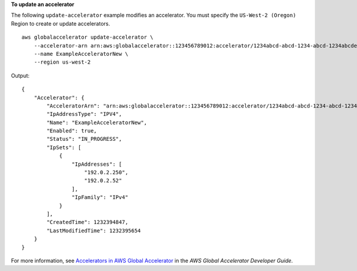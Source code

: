 **To update an accelerator**

The following ``update-accelerator`` example modifies an accelerator. You must specify the ``US-West-2 (Oregon)`` Region to create or update accelerators. ::

    aws globalaccelerator update-accelerator \
        --accelerator-arn arn:aws:globalaccelerator::123456789012:accelerator/1234abcd-abcd-1234-abcd-1234abcdefgh \
        --name ExampleAcceleratorNew \
        --region us-west-2

Output::

    {
        "Accelerator": {
            "AcceleratorArn": "arn:aws:globalaccelerator::123456789012:accelerator/1234abcd-abcd-1234-abcd-1234abcdefgh",
            "IpAddressType": "IPV4",
            "Name": "ExampleAcceleratorNew",
            "Enabled": true,
            "Status": "IN_PROGRESS",
            "IpSets": [
                {
                    "IpAddresses": [
                        "192.0.2.250",
                        "192.0.2.52"
                    ],
                    "IpFamily": "IPv4"
                }
            ],
            "CreatedTime": 1232394847,
            "LastModifiedTime": 1232395654
        }
    }

For more information, see `Accelerators in AWS Global Accelerator <https://docs.aws.amazon.com/global-accelerator/latest/dg/about-accelerators.html>`__ in the *AWS Global Accelerator Developer Guide*.
